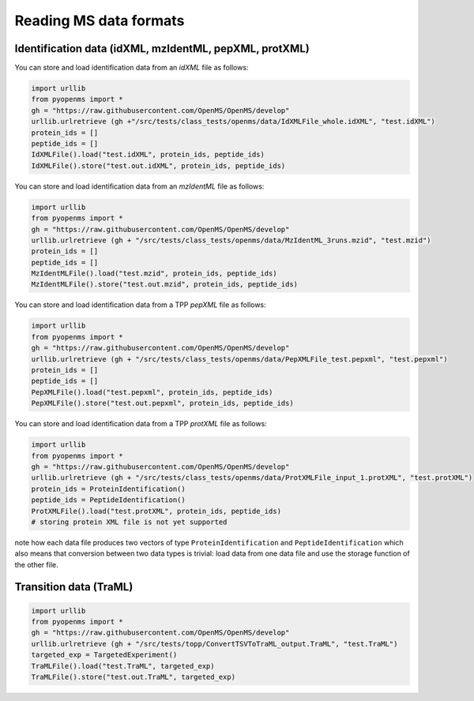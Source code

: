 Reading MS data formats
=======================

Identification data (idXML, mzIdentML, pepXML, protXML)
-------------------------------------------------------

You can store and load identification data from an `idXML` file as follows:

.. code-block:: python

    import urllib
    from pyopenms import *
    gh = "https://raw.githubusercontent.com/OpenMS/OpenMS/develop"
    urllib.urlretrieve (gh +"/src/tests/class_tests/openms/data/IdXMLFile_whole.idXML", "test.idXML")
    protein_ids = []
    peptide_ids = []
    IdXMLFile().load("test.idXML", protein_ids, peptide_ids)
    IdXMLFile().store("test.out.idXML", protein_ids, peptide_ids)

You can store and load identification data from an `mzIdentML` file as follows:

.. code-block:: python

    import urllib
    from pyopenms import *
    gh = "https://raw.githubusercontent.com/OpenMS/OpenMS/develop"
    urllib.urlretrieve (gh + "/src/tests/class_tests/openms/data/MzIdentML_3runs.mzid", "test.mzid")
    protein_ids = []
    peptide_ids = []
    MzIdentMLFile().load("test.mzid", protein_ids, peptide_ids)
    MzIdentMLFile().store("test.out.mzid", protein_ids, peptide_ids)
..  # alternatively: -- dont do this, doesnt work
    identifications = Identification()
    MzIdentMLFile().load("test.mzid", identifications)

You can store and load identification data from a TPP `pepXML` file as follows:
    
.. code-block:: python

    import urllib
    from pyopenms import *
    gh = "https://raw.githubusercontent.com/OpenMS/OpenMS/develop"
    urllib.urlretrieve (gh + "/src/tests/class_tests/openms/data/PepXMLFile_test.pepxml", "test.pepxml")
    protein_ids = []
    peptide_ids = []
    PepXMLFile().load("test.pepxml", protein_ids, peptide_ids)
    PepXMLFile().store("test.out.pepxml", protein_ids, peptide_ids)
    

You can store and load identification data from a TPP `protXML` file as follows:

.. code-block:: python

    import urllib
    from pyopenms import *
    gh = "https://raw.githubusercontent.com/OpenMS/OpenMS/develop"
    urllib.urlretrieve (gh + "/src/tests/class_tests/openms/data/ProtXMLFile_input_1.protXML", "test.protXML")
    protein_ids = ProteinIdentification()
    peptide_ids = PeptideIdentification()
    ProtXMLFile().load("test.protXML", protein_ids, peptide_ids)
    # storing protein XML file is not yet supported
..    ProtXMLFile().store("test.out.protXML", protein_ids, peptide_ids, "doc_id_42")


note how each data file produces two vectors of type ``ProteinIdentification``
and ``PeptideIdentification`` which also means that conversion between two data
types is trivial: load data from one data file and use the storage function of
the other file. 


Transition data (TraML)
-------------------------------------------------------


.. code-block:: python

    import urllib
    from pyopenms import *
    gh = "https://raw.githubusercontent.com/OpenMS/OpenMS/develop"
    urllib.urlretrieve (gh + "/src/tests/topp/ConvertTSVToTraML_output.TraML", "test.TraML")
    targeted_exp = TargetedExperiment()
    TraMLFile().load("test.TraML", targeted_exp)
    TraMLFile().store("test.out.TraML", targeted_exp)



